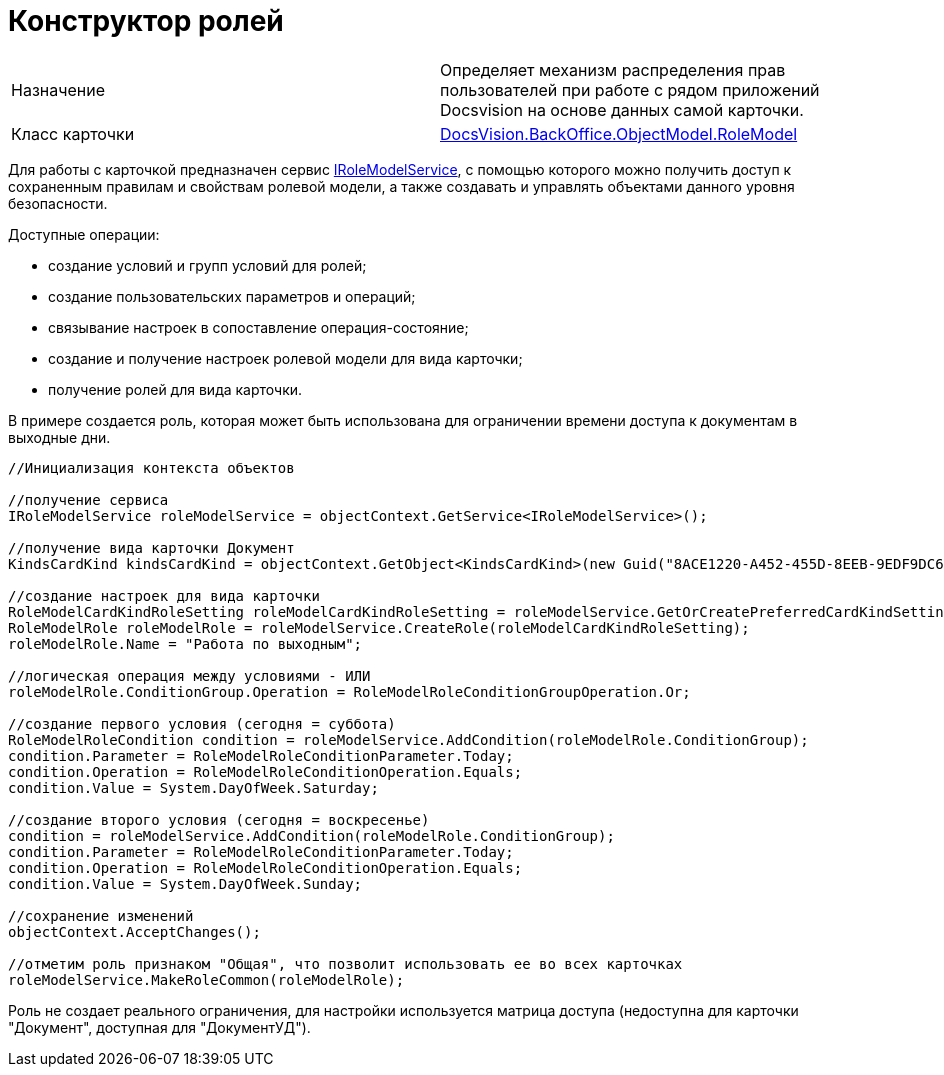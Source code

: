 = Конструктор ролей

[cols=",",]
|===
|Назначение |Определяет механизм распределения прав пользователей при работе с рядом приложений Docsvision на основе данных самой карточки.
|Класс карточки |xref:..xref:api/DocsVision/BackOffice/ObjectModel/RoleModel_CL.adoc[DocsVision.BackOffice.ObjectModel.RoleModel]
|===

Для работы с карточкой предназначен сервис xref:..xref:api/DocsVision/BackOffice/ObjectModel/Services/IRoleModelService_IN.adoc[IRoleModelService], с помощью которого можно получить доступ к сохраненным правилам и свойствам ролевой модели, а также создавать и управлять объектами данного уровня безопасности.

Доступные операции:

* создание условий и групп условий для ролей;
* создание пользовательских параметров и операций;
* связывание настроек в сопоставление операция-состояние;
* создание и получение настроек ролевой модели для вида карточки;
* получение ролей для вида карточки.

В примере создается роль, которая может быть использована для ограничении времени доступа к документам в выходные дни.

[source,csharp]
----
//Инициализация контекста объектов

//получение сервиса
IRoleModelService roleModelService = objectContext.GetService<IRoleModelService>();

//получение вида карточки Документ
KindsCardKind kindsCardKind = objectContext.GetObject<KindsCardKind>(new Guid("8ACE1220-A452-455D-8EEB-9EDF9DC6E327"));

//создание настроек для вида карточки
RoleModelCardKindRoleSetting roleModelCardKindRoleSetting = roleModelService.GetOrCreatePreferredCardKindSetting(kindsCardKind);
RoleModelRole roleModelRole = roleModelService.CreateRole(roleModelCardKindRoleSetting);
roleModelRole.Name = "Работа по выходным";

//логическая операция между условиями - ИЛИ
roleModelRole.ConditionGroup.Operation = RoleModelRoleConditionGroupOperation.Or;

//создание первого условия (сегодня = суббота)
RoleModelRoleCondition condition = roleModelService.AddCondition(roleModelRole.ConditionGroup);
condition.Parameter = RoleModelRoleConditionParameter.Today;
condition.Operation = RoleModelRoleConditionOperation.Equals;
condition.Value = System.DayOfWeek.Saturday;

//создание второго условия (сегодня = воскресенье)
condition = roleModelService.AddCondition(roleModelRole.ConditionGroup);
condition.Parameter = RoleModelRoleConditionParameter.Today;
condition.Operation = RoleModelRoleConditionOperation.Equals;
condition.Value = System.DayOfWeek.Sunday;

//сохранение изменений
objectContext.AcceptChanges();

//отметим роль признаком "Общая", что позволит использовать ее во всех карточках
roleModelService.MakeRoleCommon(roleModelRole);
----

Роль не создает реального ограничения, для настройки используется матрица доступа (недоступна для карточки "Документ", доступная для "ДокументУД").
